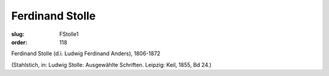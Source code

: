 Ferdinand Stolle
================

:slug: FStolle1
:order: 118

Ferdinand Stolle (d.i. Ludwig Ferdinand Anders), 1806-1872

.. class:: source

  (Stahlstich, in: Ludwig Stolle: Ausgewählte Schriften. Leipzig: Keil, 1855, Bd 24.)

